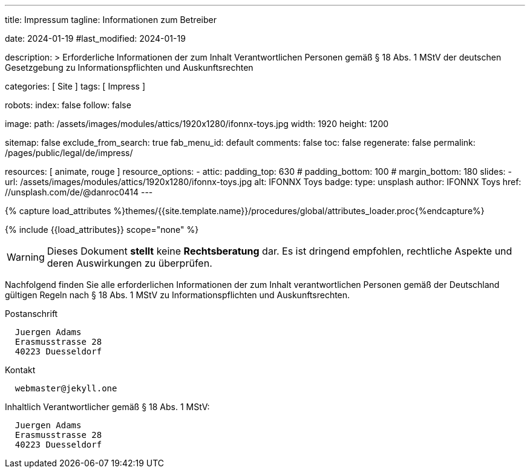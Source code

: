 ---
title:                                  Impressum
tagline:                                Informationen zum Betreiber

date:                                   2024-01-19
#last_modified:                         2024-01-19

description: >
                                        Erforderliche Informationen der zum Inhalt
                                        Verantwortlichen Personen gemäß § 18 Abs. 1 MStV
                                        der deutschen Gesetzgebung zu Informationspflichten
                                        und Auskunftsrechten

categories:                             [ Site ]
tags:                                   [ Impress ]

robots:
  index:                                false
  follow:                               false

image:
  path:                                 /assets/images/modules/attics/1920x1280/ifonnx-toys.jpg
  width:                                1920
  height:                               1200

sitemap:                                false
exclude_from_search:                    true
fab_menu_id:                            default
comments:                               false
toc:                                    false
regenerate:                             false
permalink:                              /pages/public/legal/de/impress/

resources:                              [ animate, rouge ]
resource_options:
  - attic:
      padding_top:                      630
#     padding_bottom:                   100
#     margin_bottom:                    180
      slides:
        - url:                          /assets/images/modules/attics/1920x1280/ifonnx-toys.jpg
          alt:                          IFONNX Toys
          badge:
            type:                       unsplash
            author:                     IFONNX Toys
            href:                       //unsplash.com/de/@danroc0414
---

// Page Initializer
// =============================================================================
// Enable the Liquid Preprocessor
:page-liquid:

// Set (local) page attributes here
// -----------------------------------------------------------------------------
// :page--attr:                         <attr-value>
:eu-region:                             true
:legal-warning:                         false
//  Load Liquid procedures
// -----------------------------------------------------------------------------
{% capture load_attributes %}themes/{{site.template.name}}/procedures/global/attributes_loader.proc{%endcapture%}

// Load page attributes
// -----------------------------------------------------------------------------
{% include {{load_attributes}} scope="none" %}

ifeval::[{legal-warning} == false]
[WARNING]
====
Dieses Dokument *stellt* keine *Rechtsberatung* dar. Es ist dringend empfohlen,
rechtliche Aspekte und deren Auswirkungen zu überprüfen.
====
endif::[]

// NOTE
// ~~~~~~~~~~~~~~~~~~~~~~~~~~~~~~~~~~~~~~~~~~~~~~~~~~~~~~~~~~~~~~~~~~~~~~~~~~~~~
// Ist ein Impressum gesetzlich vorgeschrieben?
// Ein Impressum ist auf allen kommerziellen Websites, die im
// deutschsprachigen Raum veröffentlicht werden, gesetzlich vorgeschrieben
// (Deutschland, Österreich und der Schweiz). Dies gilt unabhängig davon,
// ob die Website über eine .de-Top-Level-Domain veröffentlicht wird oder nicht.
//
// Wenn Sie lediglich einen persönlichen Blog ohne Werbung haben und kein
// Geld damit verdienen, ist das Impressum nicht erforderlich.


// Page content
// ~~~~~~~~~~~~~~~~~~~~~~~~~~~~~~~~~~~~~~~~~~~~~~~~~~~~~~~~~~~~~~~~~~~~~~~~~~~~~
[role="dropcap"]
Nachfolgend finden Sie alle erforderlichen Informationen der zum Inhalt
verantwortlichen Personen gemäß der Deutschland gültigen Regeln nach
§ 18 Abs. 1 MStV zu Informationspflichten und Auskunftsrechten.

// Include sub-documents (if any)
// -----------------------------------------------------------------------------
ifeval::[{eu-region} == true]
.Postanschrift
----
  Juergen Adams
  Erasmusstrasse 28
  40223 Duesseldorf
----
endif::[]

.Kontakt
[source, text]
----
  webmaster@jekyll.one
----

ifeval::[{eu-region} == true]
.Inhaltlich Verantwortlicher gemäß § 18 Abs. 1 MStV:
----
  Juergen Adams
  Erasmusstrasse 28
  40223 Duesseldorf
----
endif::[]
